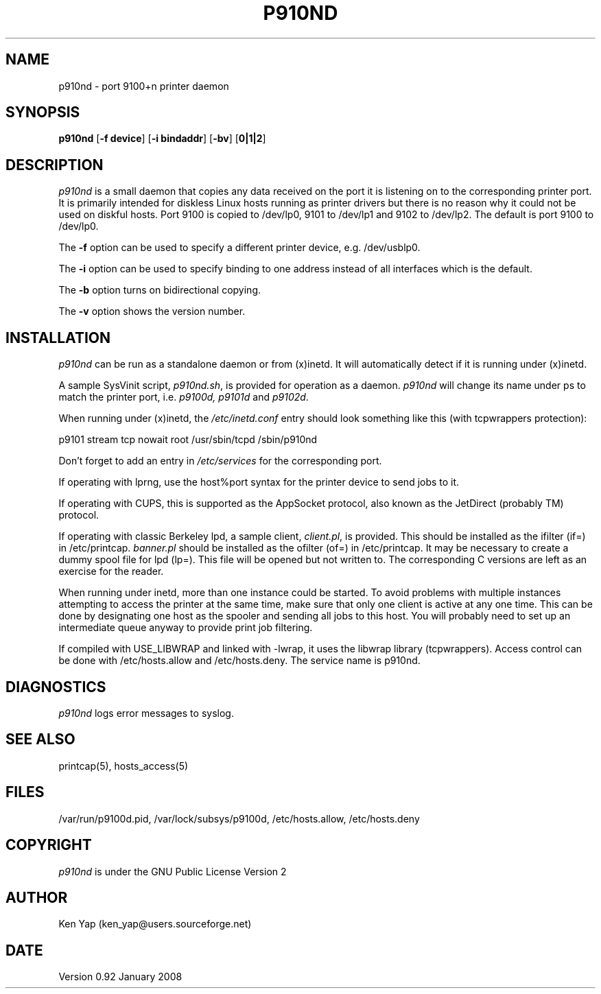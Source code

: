 .TH P910ND 8 "1 January 2008"
.SH NAME
p910nd \- port 9100+n printer daemon
.SH SYNOPSIS
.B p910nd
[\fB-f device\fR]
[\fB-i bindaddr\fR]
[\fB-bv\fR]
[\fB0|1|2\fR]
.SH DESCRIPTION
.I p910nd
is a small daemon that copies any data received on the port
it is listening on to the corresponding printer port.
It is primarily intended for diskless Linux hosts running as printer drivers
but there is no reason why it could not be used on diskful hosts.
Port 9100 is copied to /dev/lp0, 9101 to /dev/lp1 and 9102 to /dev/lp2.
The default is port 9100 to /dev/lp0.
.LP
The \fB-f\fR option can be used to specify a different printer device,
e.g. /dev/usblp0.
.LP
The \fB-i\fR option can be used to specify binding to one address instead
of all interfaces which is the default.
.LP
The \fB-b\fR option turns on bidirectional copying.
.LP
The \fB-v\fR option shows the version number.
.SH INSTALLATION
.I p910nd
can be run as a standalone daemon or from (x)inetd.
It will automatically detect if it is running under (x)inetd.
.LP
A sample SysVinit script,
.IR p910nd.sh ,
is provided for operation as a daemon.
.I p910nd
will change its name under ps to match the printer port, i.e.
.I p9100d, p9101d
and
.IR p9102d .
.LP
When running under (x)inetd, the
.I /etc/inetd.conf
entry should look something like this (with tcpwrappers protection):
.sp
.nf
p9101 stream tcp nowait root /usr/sbin/tcpd /sbin/p910nd
.fi
.sp
Don't forget to add an entry in
.I /etc/services
for the corresponding port.
.LP
If operating with lprng, use the host%port syntax for the
printer device to send jobs to it.
.LP
If operating with CUPS, this is supported as the AppSocket
protocol, also known as the JetDirect (probably TM) protocol.
.LP
If operating with classic Berkeley lpd, a sample client,
.IR client.pl ,
is provided.
This should be installed as the ifilter (if=) in /etc/printcap.
.I banner.pl
should be installed as the ofilter (of=) in /etc/printcap.
It may be necessary to create a dummy spool file for lpd (lp=).
This file will be opened but not written to.
The corresponding C versions are left as an exercise for the reader.
.LP
When running under inetd, more than one instance could be started.
To avoid problems with multiple instances attempting to access the
printer at the same time, make sure that only one client is active
at any one time. This can be done by designating one host as the
spooler and sending all jobs to this host. You will probably
need to set up an intermediate queue anyway to provide print job filtering.
.LP
If compiled with USE_LIBWRAP and linked with -lwrap, it uses the libwrap
library (tcpwrappers). Access control can be done with /etc/hosts.allow
and /etc/hosts.deny. The service name is p910nd.
.SH DIAGNOSTICS
.I p910nd
logs error messages to syslog.
.SH "SEE ALSO"
printcap(5), hosts_access(5)
.SH FILES
/var/run/p9100d.pid, /var/lock/subsys/p9100d, /etc/hosts.allow, /etc/hosts.deny
.SH COPYRIGHT
.I p910nd
is under the GNU Public License Version 2
.SH AUTHOR
Ken Yap (ken_yap@users.sourceforge.net)
.SH DATE
Version 0.92 January 2008
